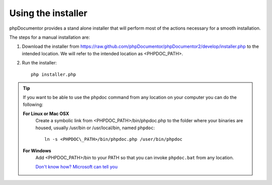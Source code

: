 Using the installer
===================

phpDocumentor provides a stand alone installer that will perform most of the
actions necessary for a smooth installation.

The steps for a manual installation are:

1. Download the installer from
   https://raw.github.com/phpDocumentor/phpDocumentor2/develop/installer.php
   to the intended location. We will refer to the intended location as <PHPDOC\_PATH>.
2. Run the installer::

       php installer.php

.. tip::

   If you want to be able to use the phpdoc command from any location on your
   computer you can do the following:

   **For Linux or Mac OSX**
       Create a symbolic link from <PHPDOC\_PATH>/bin/phpdoc.php to the folder where
       your binaries are housed, usually /usr/bin or /usr/local/bin, named
       ``phpdoc``::

           ln -s <PHPDOC\_PATH>/bin/phpdoc.php /user/bin/phpdoc

   **For Windows**
       Add <PHPDOC\_PATH>/bin to your PATH so that you can invoke ``phpdoc.bat``
       from any location.

       `Don't know how? Microsoft can tell you <http://answers.microsoft.com/en-us/windows/forum/windows_vista-files/how-do-i-change-the-system-path-permanently/8bbf70be-4671-4cce-9122-52787c77865d>`_

